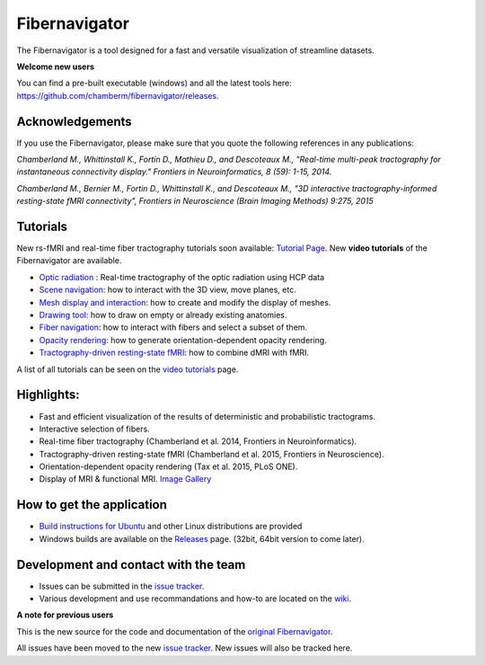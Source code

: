 Fibernavigator
==============

The Fibernavigator is a tool designed for a fast and versatile visualization of streamline datasets.

**Welcome new users**

You can find a pre-built executable (windows) and all the latest tools here: https://github.com/chamberm/fibernavigator/releases.

Acknowledgements
-------------------------------------
If you use the Fibernavigator, please make sure that you quote the following references in any publications:

*Chamberland M., Whittinstall K., Fortin D., Mathieu D., and Descoteaux M., "Real-time multi-peak tractography for instantaneous connectivity display." Frontiers in Neuroinformatics, 8 (59): 1-15, 2014.*

*Chamberland M., Bernier M., Fortin D., Whittinstall K., and Descoteaux M., "3D interactive tractography-informed resting-state fMRI connectivity", Frontiers in Neuroscience (Brain Imaging Methods) 9:275, 2015*

Tutorials
---------
New rs-fMRI and real-time fiber tractography tutorials soon available: `Tutorial Page`_.
New **video tutorials** of the Fibernavigator are available.

- `Optic radiation`_ : Real-time tractography of the optic radiation using HCP data
- `Scene navigation`_: how to interact with the 3D view, move planes, etc.
- `Mesh display and interaction`_: how to create and modify the display of meshes.
- `Drawing tool`_: how to draw on empty or already existing anatomies.
- `Fiber navigation`_: how to interact with fibers and select a subset of them.
- `Opacity rendering`_: how to generate orientation-dependent opacity rendering.
- `Tractography-driven resting-state fMRI`_: how to combine dMRI with fMRI.

A list of all tutorials can be seen on the `video tutorials`_ page.

Highlights:
-----------

- Fast and efficient visualization of the results of deterministic and probabilistic tractograms.
- Interactive selection of fibers.
- Real-time fiber tractography (Chamberland et al. 2014, Frontiers in Neuroinformatics).
- Tractography-driven resting-state fMRI (Chamberland et al. 2015, Frontiers in Neuroscience).
- Orientation-dependent opacity rendering (Tax et al. 2015, PLoS ONE).
- Display of MRI & functional MRI. `Image Gallery`_

How to get the application
--------------------------

- `Build instructions for Ubuntu`_ and other Linux distributions are provided
- Windows builds are available on the Releases_ page. (32bit, 64bit version to come later).

Development and contact with the team
-------------------------------------

- Issues can be submitted in the `issue tracker`_.
- Various development and use recommandations and how-to are located on the wiki_.


**A note for previous users**

This is the new source for the code and documentation of the `original Fibernavigator`_.

All issues have been moved to the new `issue tracker`_. New issues will also be tracked here.

.. _original Fibernavigator: http://code.google.com/p/fibernavigator/
.. _issue tracker: https://github.com/scilus/fibernavigator/issues
.. _video tutorials: https://github.com/scilus/fibernavigator/wiki/Video-tutorials
.. _Build instructions for Ubuntu: https://github.com/chamberm/fibernavigator/wiki/Ubuntu-build-instructions
.. _Releases: https://github.com/chamberm/fibernavigator/releases
.. _wiki: https://github.com/chamberm/fibernavigator/wiki/_pages
.. _Scene navigation: http://www.youtube.com/watch?v=OXuHX8GGaBQ
.. _Mesh display and interaction: http://www.youtube.com/watch?v=VONdX7iTNSI
.. _Drawing tool: http://www.youtube.com/watch?v=4vYkQLrdYaY
.. _Fiber navigation: http://www.youtube.com/watch?v=8c4Smi9gZOA
.. _Tractography-driven resting-state fMRI: https://www.youtube.com/watch?v=eHSyf2AjbHw
.. _Opacity rendering: https://www.youtube.com/watch?v=IzJ537KNpR0
.. _Image Gallery: http://chamberm.github.io/media.html
.. _Tutorial Page: http://chamberm.github.io/fibernavigator_single.html
.. _Optic radiation: https://www.youtube.com/watch?v=UDFpvyrXNyA

